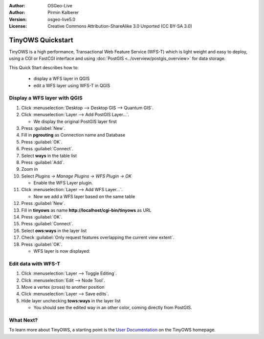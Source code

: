 :Author: OSGeo-Live
:Author: Pirmin Kalberer
:Version: osgeo-live5.0
:License: Creative Commons Attribution-ShareAlike 3.0 Unported  (CC BY-SA 3.0)

.. _tinyows-quickstart:
 
.. image:: ../../images/project_logos/logo-TinyOWS.png
  :scale: 100 %
  :alt: project logo
  :align: right
  :target: http://www.tinyows.org/

********************************************************************************
TinyOWS Quickstart 
********************************************************************************

TinyOWS is a high performance, Transactional Web Feature Service (WFS-T) which is light weight and easy to deploy, using a CGI or FastCGI interface and using :doc:`PostGIS <../overview/postgis_overview>` for data storage.

This Quick Start describes how to:

  * display a WFS layer in QGIS
  * edit a WFS layer using WFS-T in QGIS


Display a WFS layer with QGIS
================================================================================

#. Click :menuselection:`Desktop --> Desktop GIS --> Quantum GIS`.

#. Click :menuselection:`Layer --> Add PostGIS Layer...`.

   * We display the original PostGIS layer first

#. Press :guilabel:`New`.

#. Fill in  **pgrouting** as Connection name and Database

#. Press :guilabel:`OK`.

#. Press :guilabel:`Connect`.

#. Select **ways** in the table list

#. Press :guilabel:`Add`.

#. Zoom in

#. Select `Plugins -> Manage Plugins -> WFS Plugin -> OK`

   * Enable the WFS Layer plugin.

#. Click :menuselection:`Layer --> Add WFS Layer...`.

   * Now we add a WFS layer based on the same table

#. Press :guilabel:`New`.

#. Fill in  **tinyows** as name **http://localhost/cgi-bin/tinyows** as URL

#. Press :guilabel:`OK`.

#. Press :guilabel:`Connect`.

#. Select **ows:ways** in the layer list

#. Check :guilabel:`Only request features overlapping the current view extent`.

#. Press :guilabel:`OK`.

   * WFS layer is now displayed:

.. image:: ../../images/screenshots/800x600/tinyows_wfs_layer.png
  :scale: 80 %

Edit data with WFS-T
================================================================================

#. Click :menuselection:`Layer --> Toggle Editing`.

#. Click :menuselection:`Edit --> Node Tool`.

#. Move a vertex (cross) to another position

#. Click :menuselection:`Layer --> Save edits`.

#. Hide layer unchecking **tows:ways** in the layer list

   * You should see the edited way in an other color, coming directly from PostGIS.


What Next?
================================================================================

To learn more about TinyOWS, a starting point is the `User Documentation`_ on the TinyOWS homepage.

.. _`User Documentation`: http://tinyows.org/trac/wiki/UserDocumentation




